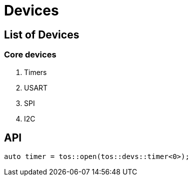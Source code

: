= Devices

== List of Devices

=== Core devices

1. Timers
2. USART
3. SPI
4. I2C

== API

----
auto timer = tos::open(tos::devs::timer<0>);
----

